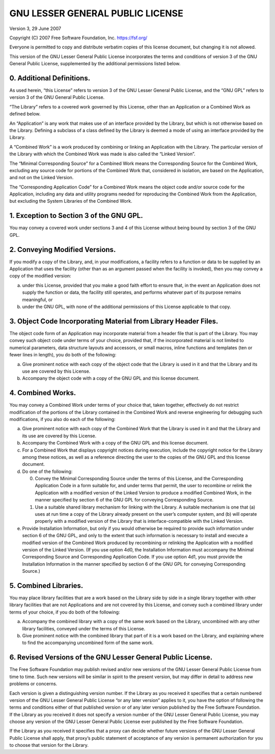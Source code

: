 =================================
GNU LESSER GENERAL PUBLIC LICENSE
=================================

Version 3, 29 June 2007

Copyright (C) 2007 Free Software Foundation, Inc. https://fsf.org/

Everyone is permitted to copy and distribute verbatim copies of this license
document, but changing it is not allowed.

This version of the GNU Lesser General Public License incorporates the terms
and conditions of version 3 of the GNU General Public License, supplemented by
the additional permissions listed below.


0. Additional Definitions.
--------------------------

As used herein, “this License” refers to version 3 of the GNU Lesser General
Public License, and the “GNU GPL” refers to version 3 of the GNU General Public
License.

“The Library” refers to a covered work governed by this License, other than an
Application or a Combined Work as defined below.

An “Application” is any work that makes use of an interface provided by the
Library, but which is not otherwise based on the Library.  Defining a subclass
of a class defined by the Library is deemed a mode of using an interface
provided by the Library.

A “Combined Work” is a work produced by combining or linking an Application
with the Library.  The particular version of the Library with which the
Combined Work was made is also called the “Linked Version”.

The “Minimal Corresponding Source” for a Combined Work means the Corresponding
Source for the Combined Work, excluding any source code for portions of the
Combined Work that, considered in isolation, are based on the Application, and
not on the Linked Version.

The “Corresponding Application Code” for a Combined Work means the object code
and/or source code for the Application, including any data and utility programs
needed for reproducing the Combined Work from the Application, but excluding
the System Libraries of the Combined Work.


1. Exception to Section 3 of the GNU GPL.
-----------------------------------------

You may convey a covered work under sections 3 and 4 of this License without
being bound by section 3 of the GNU GPL.


2. Conveying Modified Versions.
-------------------------------

If you modify a copy of the Library, and, in your modifications, a facility
refers to a function or data to be supplied by an Application that uses the
facility (other than as an argument passed when the facility is invoked), then
you may convey a copy of the modified version:

a) under this License, provided that you make a good faith effort to
   ensure that, in the event an Application does not supply the function
   or data, the facility still operates, and performs whatever part of
   its purpose remains meaningful, or

b) under the GNU GPL, with none of the additional permissions of this
   License applicable to that copy.


3. Object Code Incorporating Material from Library Header Files.
----------------------------------------------------------------

The object code form of an Application may incorporate material from a header
file that is part of the Library.  You may convey such object code under terms
of your choice, provided that, if the incorporated material is not limited to
numerical parameters, data structure layouts and accessors, or small macros,
inline functions and templates (ten or fewer lines in length), you do both of
the following:

a) Give prominent notice with each copy of the object code that the
   Library is used in it and that the Library and its use are covered by
   this License.

b) Accompany the object code with a copy of the GNU GPL and this license
   document.


4. Combined Works.
------------------

You may convey a Combined Work under terms of your choice that, taken together,
effectively do not restrict modification of the portions of the Library
contained in the Combined Work and reverse engineering for debugging such
modifications, if you also do each of the following:

a) Give prominent notice with each copy of the Combined Work that the
   Library is used in it and that the Library and its use are covered by
   this License.

b) Accompany the Combined Work with a copy of the GNU GPL and this
   license document.

c) For a Combined Work that displays copyright notices during execution,
   include the copyright notice for the Library among these notices, as
   well as a reference directing the user to the copies of the GNU GPL
   and this license document.

d) Do one of the following:

   0) Convey the Minimal Corresponding Source under the terms of this
      License, and the Corresponding Application Code in a form suitable
      for, and under terms that permit, the user to recombine or relink
      the Application with a modified version of the Linked Version to
      produce a modified Combined Work, in the manner specified by
      section 6 of the GNU GPL for conveying Corresponding Source.

   1) Use a suitable shared library mechanism for linking with the
      Library.  A suitable mechanism is one that (a) uses at run time a
      copy of the Library already present on the user’s computer system,
      and (b) will operate properly with a modified version of the
      Library that is interface-compatible with the Linked Version.

e) Provide Installation Information, but only if you would otherwise be
   required to provide such information under section 6 of the GNU GPL,
   and only to the extent that such information is necessary to install
   and execute a modified version of the Combined Work produced by
   recombining or relinking the Application with a modified version of
   the Linked Version.  (If you use option 4d0, the Installation
   Information must accompany the Minimal Corresponding Source and
   Corresponding Application Code.  If you use option 4d1, you must
   provide the Installation Information in the manner specified by
   section 6 of the GNU GPL for conveying Corresponding Source.)


5. Combined Libraries.
----------------------

You may place library facilities that are a work based on the Library side by
side in a single library together with other library facilities that are not
Applications and are not covered by this License, and convey such a combined
library under terms of your choice, if you do both of the following:

a) Accompany the combined library with a copy of the same work based on
   the Library, uncombined with any other library facilities, conveyed
   under the terms of this License.

b) Give prominent notice with the combined library that part of it is a
   work based on the Library, and explaining where to find the
   accompanying uncombined form of the same work.


6. Revised Versions of the GNU Lesser General Public License.
-------------------------------------------------------------

The Free Software Foundation may publish revised and/or new versions of the GNU
Lesser General Public License from time to time.  Such new versions will be
similar in spirit to the present version, but may differ in detail to address
new problems or concerns.

Each version is given a distinguishing version number.  If the Library as you
received it specifies that a certain numbered version of the GNU Lesser General
Public License “or any later version” applies to it, you have the option of
following the terms and conditions either of that published version or of any
later version published by the Free Software Foundation.  If the Library as you
received it does not specify a version number of the GNU Lesser General Public
License, you may choose any version of the GNU Lesser General Public License
ever published by the Free Software Foundation.

If the Library as you received it specifies that a proxy can decide whether
future versions of the GNU Lesser General Public License shall apply, that
proxy’s public statement of acceptance of any version is permanent
authorization for you to choose that version for the Library.
